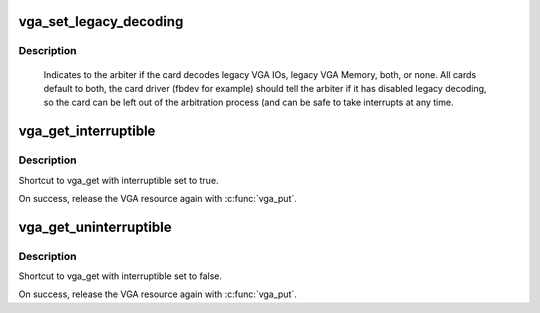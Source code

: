 .. -*- coding: utf-8; mode: rst -*-
.. src-file: include/linux/vgaarb.h

.. _`vga_set_legacy_decoding`:

vga_set_legacy_decoding
=======================

.. c:function:: void vga_set_legacy_decoding(struct pci_dev *pdev, unsigned int decodes)

    :param pdev:
        pci device of the VGA card
    :type pdev: struct pci_dev \*

    :param decodes:
        bit mask of what legacy regions the card decodes
    :type decodes: unsigned int

.. _`vga_set_legacy_decoding.description`:

Description
-----------

    Indicates to the arbiter if the card decodes legacy VGA IOs,
    legacy VGA Memory, both, or none. All cards default to both,
    the card driver (fbdev for example) should tell the arbiter
    if it has disabled legacy decoding, so the card can be left
    out of the arbitration process (and can be safe to take
    interrupts at any time.

.. _`vga_get_interruptible`:

vga_get_interruptible
=====================

.. c:function:: int vga_get_interruptible(struct pci_dev *pdev, unsigned int rsrc)

    :param pdev:
        pci device of the VGA card or NULL for the system default
    :type pdev: struct pci_dev \*

    :param rsrc:
        bit mask of resources to acquire and lock
    :type rsrc: unsigned int

.. _`vga_get_interruptible.description`:

Description
-----------

Shortcut to vga_get with interruptible set to true.

On success, release the VGA resource again with \ :c:func:`vga_put`\ .

.. _`vga_get_uninterruptible`:

vga_get_uninterruptible
=======================

.. c:function:: int vga_get_uninterruptible(struct pci_dev *pdev, unsigned int rsrc)

    shortcut to \ :c:func:`vga_get`\ 

    :param pdev:
        pci device of the VGA card or NULL for the system default
    :type pdev: struct pci_dev \*

    :param rsrc:
        bit mask of resources to acquire and lock
    :type rsrc: unsigned int

.. _`vga_get_uninterruptible.description`:

Description
-----------

Shortcut to vga_get with interruptible set to false.

On success, release the VGA resource again with \ :c:func:`vga_put`\ .

.. This file was automatic generated / don't edit.

